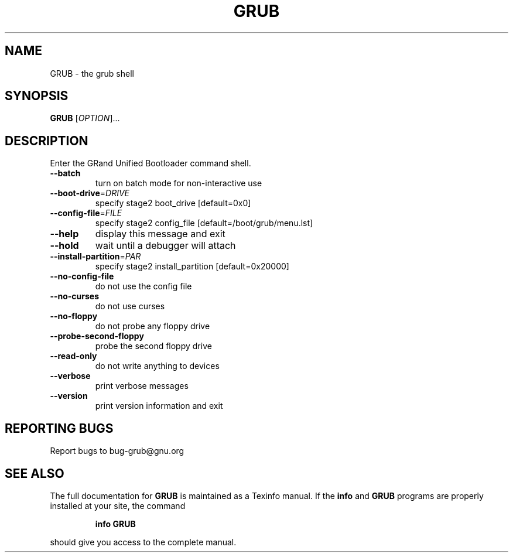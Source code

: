 .\" DO NOT MODIFY THIS FILE!  It was generated by help2man 1.013.
.TH GRUB "8" "September 1999" "GNU GRUB 0.5.93" FSF
.SH NAME
GRUB \- the grub shell
.SH SYNOPSIS
.B GRUB
[\fIOPTION\fR]...
.SH DESCRIPTION
.PP
Enter the GRand Unified Bootloader command shell.
.TP
\fB\-\-batch\fR
turn on batch mode for non-interactive use
.TP
\fB\-\-boot\-drive\fR=\fIDRIVE\fR
specify stage2 boot_drive [default=0x0]
.TP
\fB\-\-config\-file\fR=\fIFILE\fR
specify stage2 config_file [default=/boot/grub/menu.lst]
.TP
\fB\-\-help\fR
display this message and exit
.TP
\fB\-\-hold\fR
wait until a debugger will attach
.TP
\fB\-\-install\-partition\fR=\fIPAR\fR
specify stage2 install_partition [default=0x20000]
.TP
\fB\-\-no\-config\-file\fR
do not use the config file
.TP
\fB\-\-no\-curses\fR
do not use curses
.TP
\fB\-\-no\-floppy\fR
do not probe any floppy drive
.TP
\fB\-\-probe\-second\-floppy\fR
probe the second floppy drive
.TP
\fB\-\-read\-only\fR
do not write anything to devices
.TP
\fB\-\-verbose\fR
print verbose messages
.TP
\fB\-\-version\fR
print version information and exit
.SH "REPORTING BUGS"
Report bugs to bug-grub@gnu.org
.SH "SEE ALSO"
The full documentation for
.B GRUB
is maintained as a Texinfo manual.  If the
.B info
and
.B GRUB
programs are properly installed at your site, the command
.IP
.B info GRUB
.PP
should give you access to the complete manual.
